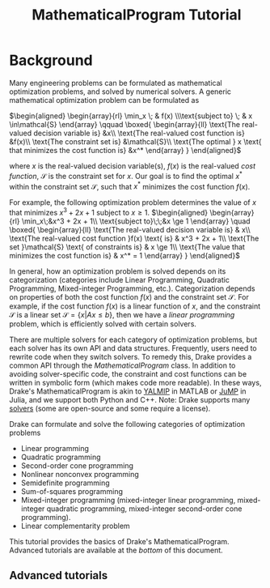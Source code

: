 #+title: MathematicalProgram Tutorial
#+options: tex:t

* Background
Many engineering problems can be formulated as mathematical optimization
problems, and solved by numerical solvers. A generic mathematical
optimization problem can be formulated as

$\begin{aligned} \begin{array}{rl}  \min_x \; & f(x)  \\\text{subject to} \; & x \in\mathcal{S}  \end{array}  \qquad  \boxed{  \begin{array}{ll}  \text{The real-valued decision variable is} &x\\  \text{The real-valued cost function is} &f(x)\\  \text{The constraint set is} &\mathcal{S}\\  \text{The optimal } x \text{ that minimizes the cost function is} &x^*  \end{array}  } \end{aligned}$

where $x$ is the real-valued decision variable(s), $f(x)$ is the
real-valued /cost function/, $\mathcal{S}$ is the constraint set for
$x$. Our goal is to find the optimal $x^*$ within the constraint set
$\mathcal{S}$, such that $x^*$ minimizes the cost function $f(x)$.

For example, the following optimization problem determines the value of
$x$ that minimizes $x^3 + 2x + 1$ subject to $x \ge 1$.
$\begin{aligned} \begin{array}{rl} \min_x\;&x^3 + 2x + 1\\ \text{subject to}\;\;&x \ge 1 \end{array} \quad \boxed{  \begin{array}{ll}  \text{The real-valued decision variable is} & x\\  \text{The real-valued cost function }f(x) \text{ is} & x^3 + 2x + 1\\  \text{The set }\mathcal{S} \text{ of constraints is} & x \ge 1\\  \text{The value that minimizes the cost function is} & x^* = 1  \end{array} } \end{aligned}$

In general, how an optimization problem is solved depends on its
categorization (categories include Linear Programming, Quadratic
Programming, Mixed-integer Programming, etc.). Categorization depends on
properties of both the cost function $f(x)$ and the constraint set
$\mathcal{S}$. For example, if the cost function $f(x)$ is a linear
function of $x$, and the constraint $\mathcal{S}$ is a linear set
$\mathcal{S} = \{x | Ax\le b\}$, then we have a /linear programming/
problem, which is efficiently solved with certain solvers.

There are multiple solvers for each category of optimization problems,
but each solver has its own API and data structures. Frequently, users
need to rewrite code when they switch solvers. To remedy this, Drake
provides a common API through the /MathematicalProgram/ class. In
addition to avoiding solver-specific code, the constraint and cost
functions can be written in symbolic form (which makes code more
readable). In these ways, Drake's MathematicalProgram is akin to
[[https://yalmip.github.io/][YALMIP]] in MATLAB or
[[https://github.com/JuliaOpt/JuMP.jl][JuMP]] in Julia, and we support
both Python and C++. Note: Drake supports many
[[https://drake.mit.edu/doxygen_cxx/group__solvers.html][solvers]] (some
are open-source and some require a license).

Drake can formulate and solve the following categories of optimization
problems
 + Linear programming
 + Quadratic programming
 + Second-order cone programming
 + Nonlinear nonconvex programming
 + Semidefinite programming
 + Sum-of-squares programming
 + Mixed-integer programming (mixed-integer linear programming, mixed-integer quadratic programming, mixed-integer second-order cone programming).
 + Linear complementarity problem

This tutorial provides the basics of Drake's MathematicalProgram.
Advanced tutorials are available at the [[*Advanced tutorials][bottom]] of this document.
** Advanced tutorials
